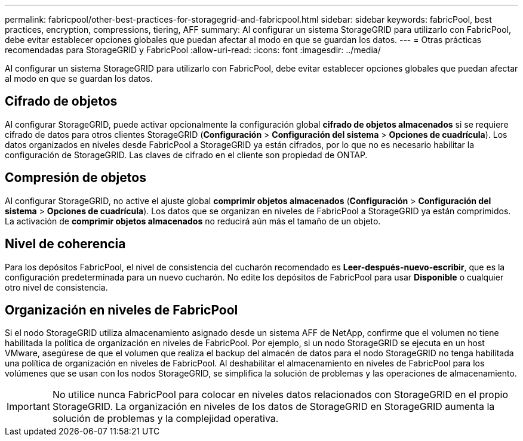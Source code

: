 ---
permalink: fabricpool/other-best-practices-for-storagegrid-and-fabricpool.html 
sidebar: sidebar 
keywords: fabricPool, best practices, encryption, compressions, tiering, AFF 
summary: Al configurar un sistema StorageGRID para utilizarlo con FabricPool, debe evitar establecer opciones globales que puedan afectar al modo en que se guardan los datos. 
---
= Otras prácticas recomendadas para StorageGRID y FabricPool
:allow-uri-read: 
:icons: font
:imagesdir: ../media/


[role="lead"]
Al configurar un sistema StorageGRID para utilizarlo con FabricPool, debe evitar establecer opciones globales que puedan afectar al modo en que se guardan los datos.



== Cifrado de objetos

Al configurar StorageGRID, puede activar opcionalmente la configuración global *cifrado de objetos almacenados* si se requiere cifrado de datos para otros clientes StorageGRID (*Configuración* > *Configuración del sistema* > *Opciones de cuadrícula*). Los datos organizados en niveles desde FabricPool a StorageGRID ya están cifrados, por lo que no es necesario habilitar la configuración de StorageGRID. Las claves de cifrado en el cliente son propiedad de ONTAP.



== Compresión de objetos

Al configurar StorageGRID, no active el ajuste global *comprimir objetos almacenados* (*Configuración* > *Configuración del sistema* > *Opciones de cuadrícula*). Los datos que se organizan en niveles de FabricPool a StorageGRID ya están comprimidos. La activación de *comprimir objetos almacenados* no reducirá aún más el tamaño de un objeto.



== Nivel de coherencia

Para los depósitos FabricPool, el nivel de consistencia del cucharón recomendado es *Leer-después-nuevo-escribir*, que es la configuración predeterminada para un nuevo cucharón. No edite los depósitos de FabricPool para usar *Disponible* o cualquier otro nivel de consistencia.



== Organización en niveles de FabricPool

Si el nodo StorageGRID utiliza almacenamiento asignado desde un sistema AFF de NetApp, confirme que el volumen no tiene habilitada la política de organización en niveles de FabricPool. Por ejemplo, si un nodo StorageGRID se ejecuta en un host VMware, asegúrese de que el volumen que realiza el backup del almacén de datos para el nodo StorageGRID no tenga habilitada una política de organización en niveles de FabricPool. Al deshabilitar el almacenamiento en niveles de FabricPool para los volúmenes que se usan con los nodos StorageGRID, se simplifica la solución de problemas y las operaciones de almacenamiento.


IMPORTANT: No utilice nunca FabricPool para colocar en niveles datos relacionados con StorageGRID en el propio StorageGRID. La organización en niveles de los datos de StorageGRID en StorageGRID aumenta la solución de problemas y la complejidad operativa.
